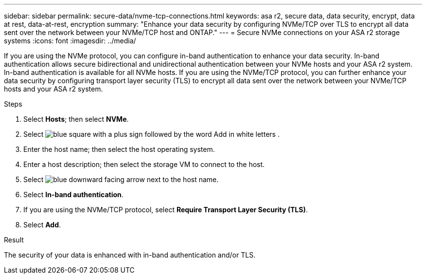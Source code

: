 ---
sidebar: sidebar
permalink: secure-data/nvme-tcp-connections.html
keywords: asa r2, secure data, data security, encrypt, data at rest, data-at-rest, encryption
summary: "Enhance your data security by configuring NVMe/TCP over TLS to encrypt all data sent over the network between your NVMe/TCP host and ONTAP."
---
= Secure NVMe connections on your ASA r2 storage systems
:icons: font
:imagesdir: ../media/

[.lead]
If you are using the NVMe protocol, you can configure in-band authentication to enhance your data security.  In-band authentication allows secure bidirectional and unidirectional authentication between your NVMe hosts and your ASA r2 system. In-band authentication is available for all NVMe hosts.  If you are using the NVMe/TCP protocol, you can further enhance your data security by configuring transport layer security (TLS) to encrypt all data sent over the network between your NVMe/TCP hosts and your ASA r2 system.

.Steps

. Select *Hosts*; then select *NVMe*.
. Select image:icon_add_blue_bg.png[blue square with a plus sign followed by the word Add in white letters] .
. Enter the host name; then select the host operating system.
. Enter a host description; then select the storage VM to connect to the host.
. Select image:icon_dropdown_arrow.gif[blue downward facing arrow] next to the host name.
. Select *In-band authentication*.
. If you are using the NVMe/TCP protocol, select *Require Transport Layer Security (TLS)*.
. Select *Add*.

.Result

The security of your data is enhanced with in-band authentication and/or TLS.

// 2024 Sept 24, ONTAPDOC 1928